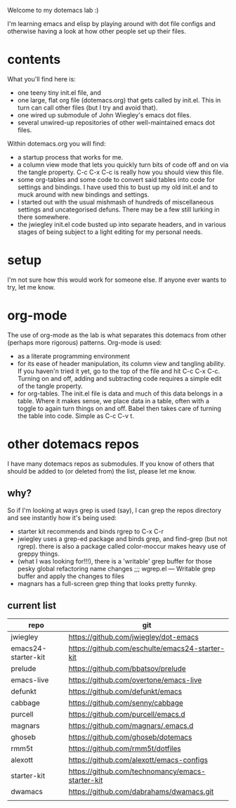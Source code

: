 Welcome to my dotemacs lab :)

I'm learning emacs and elisp by playing around with dot file configs
and otherwise having a look at how other people set up their files.

* contents

What you'll find here is:
+ one teeny tiny init.el file, and
+ one large, flat org file (dotemacs.org) that gets called by
  init.el.  This in turn can call other files (but I try and avoid that).
+ one wired up submodule of John Wiegley's emacs dot files.
+ several unwired-up repositories of other well-maintained emacs dot files.

Within dotemacs.org you will find:
+ a startup process that works for me.
+ a column view mode that lets you quickly turn bits of code off and
  on via the tangle property. C-c C-x C-c is really how you should
  view this file.
+ some org-tables and some code to convert said tables into code for
  settings and bindings. I have used this to bust up my old init.el
  and to muck around with new bindings and settings. 
+ I started out with the usual mishmash of hundreds of miscellaneous
  settings and uncategorised defuns. There may be a few still lurking
  in there somewhere.
+ the jwiegley init.el code busted up into separate headers, and in
  various stages of being subject to a light editing for my personal
  needs.

* setup

  I'm not sure how this would work for someone else.  If anyone ever
  wants to try, let me know.

* org-mode

The use of org-mode as the lab is what separates this
dotemacs from other (perhaps more rigorous) patterns.  Org-mode is used:
+ as a literate programming environment
+ for its ease of header manipulation, its column view and tangling ability. If you haven'n tried it
  yet, go to the top of the file and hit C-c C-x C-c. Turning on and
  off, adding and subtracting code requires a simple edit of the
  tangle property.
+ for org-tables. The init.el file is data and much of this data
  belongs in a table. Where it makes sense, we place data in a table,
  often with a toggle to again turn things on and off. Babel then
  takes care of turning the table into code.  Simple as C-c C-v t.  

* other dotemacs repos

I have many dotemacs repos as submodules. If you know of others that
should be added to (or deleted from) the list, please let me know.

** why?

So if I'm looking at ways grep is used (say), I can grep the repos
directory and see instantly how it's being used:

+ starter kit recommends and binds rgrep to C-x C-r
+ jwiegley uses a grep-ed package and binds grep, and find-grep (but
  not rgrep). there is also a package called color-moccur makes heavy use of
  greppy things.
+ (what I was looking for!!!), there is a 'writable' grep buffer for
  those pesky global refactoring name changes
  ;;; wgrep.el --- Writable grep buffer and apply the changes to files
+ magnars has a full-screen grep thing that looks pretty funnky.



** current list

| repo                | git                                              |
|---------------------+--------------------------------------------------|
| jwiegley            | https://github.com/jwiegley/dot-emacs            |
| emacs24-starter-kit | https://github.com/eschulte/emacs24-starter-kit  |
| prelude             | https://github.com/bbatsov/prelude               |
| emacs-live          | https://github.com/overtone/emacs-live           |
| defunkt             | https://github.com/defunkt/emacs                 |
| cabbage             | https://github.com/senny/cabbage                 |
| purcell             | https://github.com/purcell/emacs.d               |
| magnars             | https://github.com/magnars/.emacs.d              |
| ghoseb              | https://github.com/ghoseb/dotemacs               |
| rmm5t               | https://github.com/rmm5t/dotfiles                |
| alexott             | https://github.com/alexott/emacs-configs         |
| starter-kit         | https://github.com/technomancy/emacs-starter-kit |
| dwamacs             | https://github.com/dabrahams/dwamacs.git         |
|                     |                                                  |






